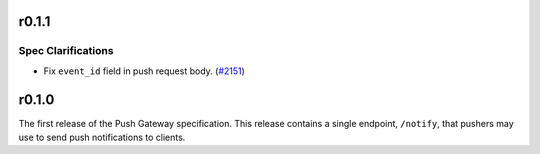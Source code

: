 r0.1.1
======

Spec Clarifications
-------------------

- Fix ``event_id`` field in push request body. (`#2151 <https://github.com/matrix-org/matrix-doc/issues/2151>`_)


r0.1.0
======

The first release of the Push Gateway specification. This release contains
a single endpoint, ``/notify``, that pushers may use to send push notifications
to clients.
